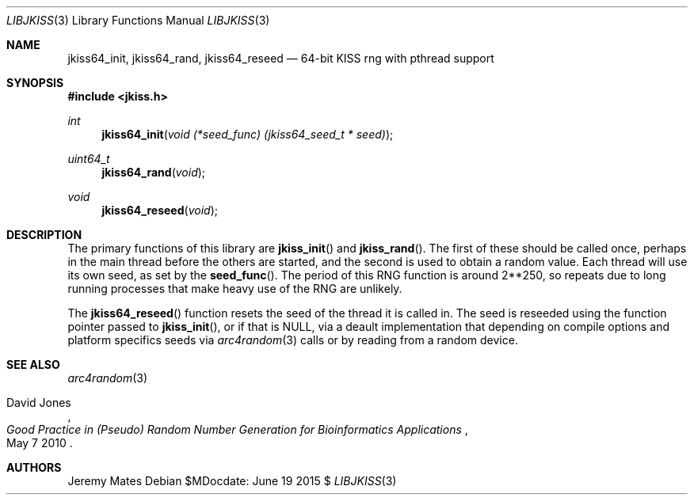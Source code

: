 .Dd $MDocdate: June 19 2015 $
.Dt LIBJKISS 3
.Os
.Sh NAME
.Nm jkiss64_init ,
.Nm jkiss64_rand ,
.Nm jkiss64_reseed
.Nd 64-bit KISS rng with pthread support
.Sh SYNOPSIS
.In jkiss.h
.Ft int
.Fn jkiss64_init "void (*seed_func) (jkiss64_seed_t * seed)"
.Ft uint64_t
.Fn jkiss64_rand "void"
.Ft void
.Fn jkiss64_reseed "void"
.Sh DESCRIPTION
The primary functions of this library are
.Fn jkiss_init
and
.Fn jkiss_rand .
The first of these should be called once, perhaps in the main thread
before the others are started, and the second is used to obtain a random
value. Each thread will use its own seed, as set by the
.Fn seed_func .
The period of this RNG function is around 2**250, so repeats due to long
running processes that make heavy use of the RNG are unlikely.
.Pp
The
.Fn jkiss64_reseed
function resets the seed of the thread it is called in. The seed is reseeded using the function pointer passed to
.Fn jkiss_init ,
or if that is
.Dv NULL ,
via a deault implementation that depending on compile options and
platform specifics seeds via
.Xr arc4random 3
calls or by reading from a random device.
.Sh SEE ALSO
.Xr arc4random 3
.Rs
.%A David Jones
.%D May 7 2010
.%T Good Practice in (Pseudo) Random Number Generation for Bioinformatics Applications
.Re
.Sh AUTHORS
.An Jeremy Mates
